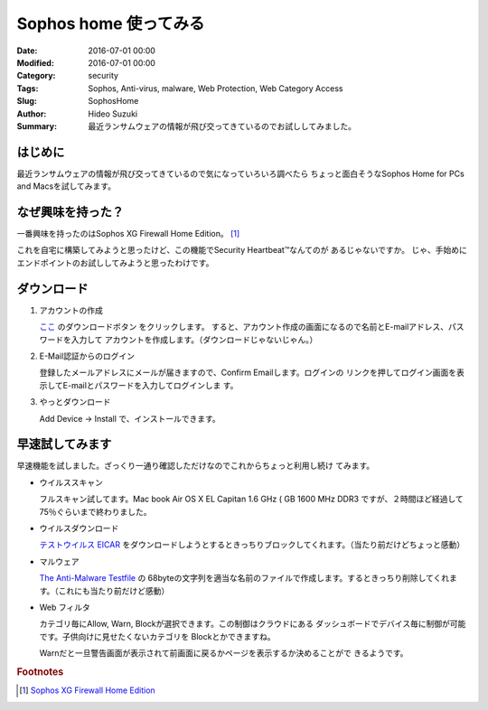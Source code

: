 Sophos home 使ってみる
################################################################################

:Date: 2016-07-01 00:00
:Modified: 2016-07-01 00:00
:Category: security
:Tags: Sophos, Anti-virus, malware, Web Protection, Web Category Access
:Slug: SophosHome
:Author: Hideo Suzuki
:Summary: 最近ランサムウェアの情報が飛び交ってきているのでお試ししてみました。

はじめに
===============================================================================

最近ランサムウェアの情報が飛び交ってきているので気になっていろいろ調べたら
ちょっと面白そうなSophos Home for PCs and Macsを試してみます。

なぜ興味を持った？
===============================================================================

一番興味を持ったのはSophos XG Firewall Home Edition。 [#f1]_

これを自宅に構築してみようと思ったけど、この機能でSecurity Heartbeat™なんてのが
あるじゃないですか。
じゃ、手始めにエンドポイントのお試ししてみようと思ったわけです。


ダウンロード
===============================================================================


#. アカウントの作成

   `ここ <https://www.sophos.com/ja-jp/lp/sophos-home.aspx>`_ のダウンロードボタン
   をクリックします。
   すると、アカウント作成の画面になるので名前とE-mailアドレス、パスワードを入力して
   アカウントを作成します。（ダウンロードじゃないじゃん。）

#. E-Mail認証からのログイン

   登録したメールアドレスにメールが届きますので、Confirm Emailします。ログインの
   リンクを押してログイン画面を表示してE-mailとパスワードを入力してログインしま
   す。

#. やっとダウンロード

   Add Device -> Install で、インストールできます。

早速試してみます
===============================================================================

早速機能を試しました。ざっくり一通り確認しただけなのでこれからちょっと利用し続け
てみます。

- ウイルススキャン

  フルスキャン試してます。Mac book Air OS X EL Capitan 1.6 GHz ( GB 1600 MHz
  DDR3 ですが、２時間ほど経過して75％ぐらいまで終わりました。

- ウイルスダウンロード

  `テストウイルス EICAR <http://files.trendmicro.com/products/eicar-file/eicar.com>`_ をダウンロードしようとするときっちりブロックしてくれます。（当たり前だけどちょっと感動）

- マルウェア

  `The Anti-Malware Testfile <http://www.eicar.org/86-0-Intended-use.html>`_ の
  68byteの文字列を適当な名前のファイルで作成します。するときっちり削除してくれま
  す。（これにも当たり前だけど感動）

- Web フィルタ

  カテゴリ毎にAllow, Warn, Blockが選択できます。この制御はクラウドにある
  ダッシュボードでデバイス毎に制御が可能です。子供向けに見せたくないカテゴリを
  Blockとかできますね。

  Warnだと一旦警告画面が表示されて前画面に戻るかページを表示するか決めることがで
  きるようです。



.. rubric:: Footnotes

.. [#f1] `Sophos XG Firewall Home Edition <https://www.sophos.com/ja-jp/products/free-tools/sophos-xg-firewall-home-edition.aspx>`_
